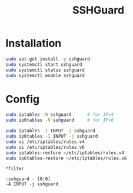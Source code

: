 #+TITLE: SSHGuard
#+WIKI: network security

* Installation

#+BEGIN_SRC bash
sudo apt-get install -y sshguard
sudo systemctl start sshguard
sudo systemctl status sshguard
sudo systemctl enable sshguard
#+END_SRC

* Config

#+BEGIN_SRC bash
sudo iptables -N sshguard      # for IPv4
sudo ip6tables -N sshguard     # for IPv6

sudo iptables -I INPUT -j sshguard
sudo ip6tables -I INPUT -j sshguard
sudo vi /etc/iptables/rules.v4
sudo vi /etc/iptables/rules.v6
sudo iptables-restore </etc/iptables/rules.v4
sudo ip6tables-restore </etc/iptables/rules.v6
#+END_SRC

#+BEGIN_EXAMPLE
*filter

:sshguard - [0:0]
-A INPUT -j sshguard
#+END_EXAMPLE

